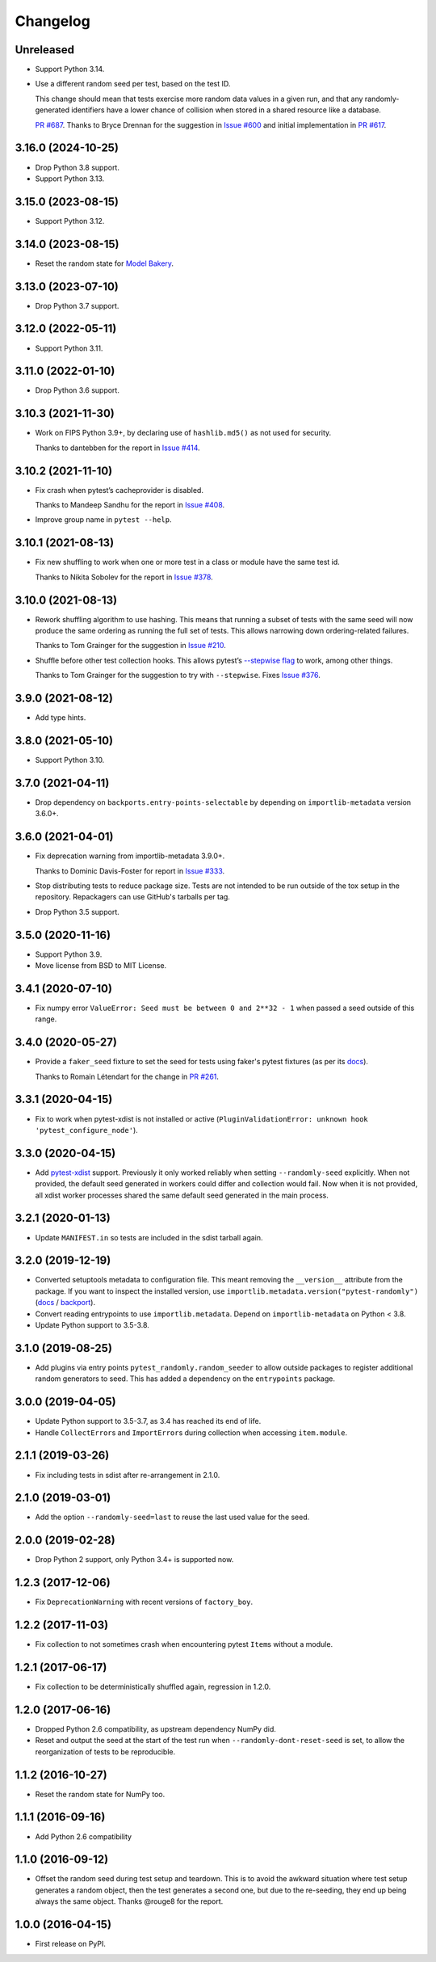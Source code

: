 =========
Changelog
=========

Unreleased
----------

* Support Python 3.14.

* Use a different random seed per test, based on the test ID.

  This change should mean that tests exercise more random data values in a given run, and that any randomly-generated identifiers have a lower chance of collision when stored in a shared resource like a database.

  `PR #687 <https://github.com/pytest-dev/pytest-randomly/issues/687>`__.
  Thanks to Bryce Drennan for the suggestion in `Issue #600 <https://github.com/pytest-dev/pytest-randomly/issues/600>`__ and initial implementation in `PR #617 <https://github.com/pytest-dev/pytest-randomly/pull/617>`__.

3.16.0 (2024-10-25)
-------------------

* Drop Python 3.8 support.

* Support Python 3.13.

3.15.0 (2023-08-15)
-------------------

* Support Python 3.12.

3.14.0 (2023-08-15)
-------------------

* Reset the random state for `Model Bakery <https://model-bakery.readthedocs.io/en/latest/>`__.

3.13.0 (2023-07-10)
-------------------

* Drop Python 3.7 support.

3.12.0 (2022-05-11)
-------------------

* Support Python 3.11.

3.11.0 (2022-01-10)
-------------------

* Drop Python 3.6 support.

3.10.3 (2021-11-30)
-------------------

* Work on FIPS Python 3.9+, by declaring use of ``hashlib.md5()`` as not used for security.

  Thanks to dantebben for the report in `Issue #414 <https://github.com/pytest-dev/pytest-randomly/issues/414>`__.

3.10.2 (2021-11-10)
-------------------

* Fix crash when pytest’s cacheprovider is disabled.

  Thanks to Mandeep Sandhu for the report in `Issue #408
  <https://github.com/pytest-dev/pytest-randomly/issues/408>`__.

* Improve group name in ``pytest --help``.

3.10.1 (2021-08-13)
-------------------

* Fix new shuffling to work when one or more test in a class or module have the
  same test id.

  Thanks to Nikita Sobolev for the report in `Issue #378
  <https://github.com/pytest-dev/pytest-randomly/issues/378>`__.

3.10.0 (2021-08-13)
-------------------

* Rework shuffling algorithm to use hashing. This means that running a subset
  of tests with the same seed will now produce the same ordering as running the
  full set of tests. This allows narrowing down ordering-related failures.

  Thanks to Tom Grainger for the suggestion in `Issue #210
  <https://github.com/pytest-dev/pytest-randomly/issues/210>`__.

* Shuffle before other test collection hooks. This allows
  pytest’s `--stepwise flag
  <https://docs.pytest.org/en/latest/cache.html#stepwise>`__ to work, among
  other things.

  Thanks to Tom Grainger for the suggestion to try with ``--stepwise``. Fixes
  `Issue #376
  <https://github.com/pytest-dev/pytest-randomly/issues/376>`__.

3.9.0 (2021-08-12)
------------------

* Add type hints.

3.8.0 (2021-05-10)
------------------

* Support Python 3.10.

3.7.0 (2021-04-11)
------------------

* Drop dependency on ``backports.entry-points-selectable`` by depending on
  ``importlib-metadata`` version 3.6.0+.

3.6.0 (2021-04-01)
------------------

* Fix deprecation warning from importlib-metadata 3.9.0+.

  Thanks to Dominic Davis-Foster for report in `Issue #333
  <https://github.com/pytest-dev/pytest-randomly/issues/333>`__.

* Stop distributing tests to reduce package size. Tests are not intended to be
  run outside of the tox setup in the repository. Repackagers can use GitHub's
  tarballs per tag.

* Drop Python 3.5 support.

3.5.0 (2020-11-16)
------------------

* Support Python 3.9.
* Move license from BSD to MIT License.

3.4.1 (2020-07-10)
------------------

* Fix numpy error ``ValueError: Seed must be between 0 and 2**32 - 1`` when
  passed a seed outside of this range.

3.4.0 (2020-05-27)
------------------

* Provide a ``faker_seed`` fixture to set the seed for tests using faker's
  pytest fixtures (as per its
  `docs <https://faker.readthedocs.io/en/master/pytest-fixtures.html#seeding-configuration>`__).

  Thanks to Romain Létendart for the change in `PR #261
  <https://github.com/pytest-dev/pytest-randomly/pull/261>`__.

3.3.1 (2020-04-15)
------------------

* Fix to work when pytest-xdist is not installed or active
  (``PluginValidationError: unknown hook 'pytest_configure_node'``).

3.3.0 (2020-04-15)
------------------

* Add `pytest-xdist <https://pypi.org/project/pytest-xdist/>`__ support.
  Previously it only worked reliably when setting ``--randomly-seed``
  explicitly. When not provided, the default seed generated in workers could
  differ and collection would fail. Now when it is not provided, all xdist
  worker processes shared the same default seed generated in the main
  process.

3.2.1 (2020-01-13)
------------------

* Update ``MANIFEST.in`` so tests are included in the sdist tarball again.

3.2.0 (2019-12-19)
------------------

* Converted setuptools metadata to configuration file. This meant removing the
  ``__version__`` attribute from the package. If you want to inspect the
  installed version, use
  ``importlib.metadata.version("pytest-randomly")``
  (`docs <https://docs.python.org/3.8/library/importlib.metadata.html#distribution-versions>`__ /
  `backport <https://pypi.org/project/importlib-metadata/>`__).
* Convert reading entrypoints to use ``importlib.metadata``. Depend on
  ``importlib-metadata`` on Python < 3.8.
* Update Python support to 3.5-3.8.

3.1.0 (2019-08-25)
------------------

* Add plugins via entry points ``pytest_randomly.random_seeder`` to allow
  outside packages to register additional random generators to seed. This has
  added a dependency on the ``entrypoints`` package.

3.0.0 (2019-04-05)
------------------

* Update Python support to 3.5-3.7, as 3.4 has reached its end of life.
* Handle ``CollectError``\s and ``ImportError``\s during collection when
  accessing ``item.module``.

2.1.1 (2019-03-26)
------------------

* Fix including tests in sdist after re-arrangement in 2.1.0.

2.1.0 (2019-03-01)
------------------

* Add the option ``--randomly-seed=last`` to reuse the last used value for the
  seed.

2.0.0 (2019-02-28)
------------------

* Drop Python 2 support, only Python 3.4+ is supported now.

1.2.3 (2017-12-06)
------------------

* Fix ``DeprecationWarning`` with recent versions of ``factory_boy``.

1.2.2 (2017-11-03)
------------------

* Fix collection to not sometimes crash when encountering pytest ``Item``\s
  without a module.

1.2.1 (2017-06-17)
------------------

* Fix collection to be deterministically shuffled again, regression in 1.2.0.

1.2.0 (2017-06-16)
------------------

* Dropped Python 2.6 compatibility, as upstream dependency NumPy did.
* Reset and output the seed at the start of the test run when
  ``--randomly-dont-reset-seed`` is set, to allow the reorganization of tests
  to be reproducible.

1.1.2 (2016-10-27)
------------------

* Reset the random state for NumPy too.

1.1.1 (2016-09-16)
------------------

* Add Python 2.6 compatibility

1.1.0 (2016-09-12)
------------------

* Offset the random seed during test setup and teardown. This is to avoid the
  awkward situation where test setup generates a random object, then the test
  generates a second one, but due to the re-seeding, they end up being always
  the same object. Thanks @rouge8 for the report.

1.0.0 (2016-04-15)
------------------

* First release on PyPI.
